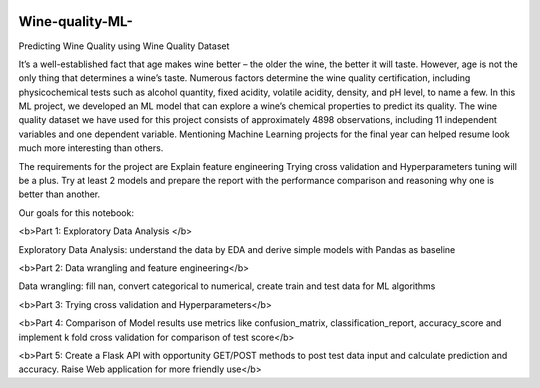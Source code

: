 .. image:: https://github.com/LevonPython/Wine-quality-ML-/blob/main/deployment/templates/wine_background.jpg
   :align: left
   :target: https://github.com/LevonPython/Wine-quality-ML-/blob/main/deployment/templates/wine_background.jpg
   :alt: wine_background

============
Wine-quality-ML-
============

Predicting Wine Quality using Wine Quality Dataset

It’s a well-established fact that age makes wine better – the older the wine, the better it will taste. However, age is not the only thing that determines a wine’s taste. Numerous factors determine the wine quality certification, including physicochemical tests such as alcohol quantity, fixed acidity, volatile acidity, density, and pH level, to name a few. In this ML project, we developed an ML model that can explore a wine’s chemical properties to predict its quality. The wine quality dataset we have used for this project consists of approximately 4898 observations, including 11 independent variables and one dependent variable. Mentioning Machine Learning projects for the final year can helped resume look much more interesting than others.

The requirements for the project are
Explain feature engineering Trying cross validation and Hyperparameters tuning will be a plus. Try at least 2 models and prepare the report with the performance comparison and reasoning why one is better than another.

Our goals for this notebook:

<b>Part 1: Exploratory Data Analysis </b>

Exploratory Data Analysis: understand the data by EDA and derive simple models with Pandas as baseline

<b>Part 2: Data wrangling and feature engineering</b>

Data wrangling: fill nan, convert categorical to numerical, create train and test data for ML algorithms

<b>Part 3: Trying cross validation and Hyperparameters</b>

<b>Part 4: Comparison of Model results use metrics like confusion_matrix, classification_report, accuracy_score and implement k fold cross validation for comparison of test score</b>

<b>Part 5: Create a Flask API with opportunity GET/POST methods to post test data input and calculate prediction and accuracy. Raise Web application for more friendly use</b>
